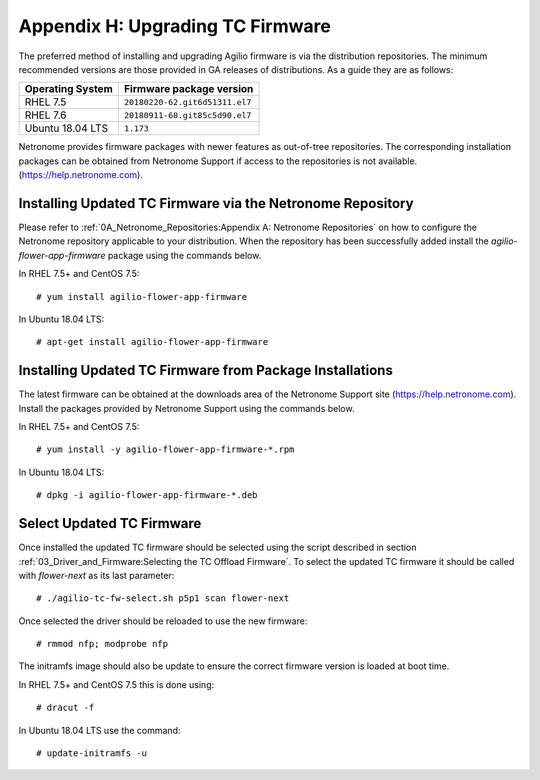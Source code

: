 .. highlight:: console

Appendix H: Upgrading TC Firmware
=================================

The preferred method of installing and upgrading Agilio firmware is via the
distribution repositories. The minimum recommended versions are those provided
in GA releases of distributions. As a guide they are as follows:

================ ===============================
Operating System Firmware package version
================ ===============================
RHEL 7.5         ``20180220-62.git6d51311.el7``
RHEL 7.6         ``20180911-68.git85c5d90.el7``
Ubuntu 18.04 LTS ``1.173``
================ ===============================

Netronome provides firmware packages with newer features as out-of-tree
repositories.  The corresponding installation packages can be obtained from
Netronome Support if access to the repositories is not available.
(https://help.netronome.com).

Installing Updated TC Firmware via the Netronome Repository
-----------------------------------------------------------

Please refer to :ref:`0A_Netronome_Repositories:Appendix A: Netronome
Repositories` on how to configure the Netronome repository applicable to your
distribution. When the repository has been successfully added install the
*agilio-flower-app-firmware* package using the commands below.

In RHEL 7.5+ and CentOS 7.5::

    # yum install agilio-flower-app-firmware

In Ubuntu 18.04 LTS::

    # apt-get install agilio-flower-app-firmware

Installing Updated TC Firmware from Package Installations
---------------------------------------------------------

The latest firmware can be obtained at the downloads area of the Netronome
Support site (https://help.netronome.com). Install the packages provided by
Netronome Support using the commands below.

In RHEL 7.5+ and CentOS 7.5::

    # yum install -y agilio-flower-app-firmware-*.rpm

In Ubuntu 18.04 LTS::

    # dpkg -i agilio-flower-app-firmware-*.deb

Select Updated TC Firmware
--------------------------

Once installed the updated TC firmware should be selected using the script
described in section :ref:`03_Driver_and_Firmware:Selecting the TC Offload
Firmware`. To select the updated TC firmware it should be called with
*flower-next* as its last parameter::

    # ./agilio-tc-fw-select.sh p5p1 scan flower-next

Once selected the driver should be reloaded to use the new firmware::

    # rmmod nfp; modprobe nfp

The initramfs image should also be update to ensure the correct firmware
version is loaded at boot time.

In RHEL 7.5+ and CentOS 7.5 this is done using::

    # dracut -f

In Ubuntu 18.04 LTS use the command::

    # update-initramfs -u

